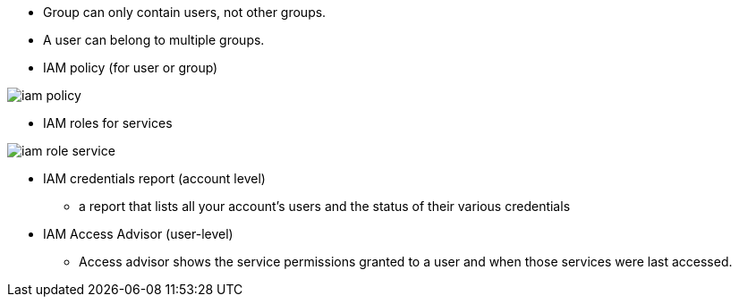 - Group can only contain users, not other groups.

- A user can belong to multiple groups.

- IAM policy (for user or group)

image::../resources/images/iam-policy.png[]

- IAM roles for services

image::../resources/images/iam-role-service.png[]

- IAM credentials report (account level)
    * a report that lists all your account's users and the status of their various
credentials

- IAM Access Advisor (user-level)
    * Access advisor shows the service permissions granted to a user and when those
services were last accessed.